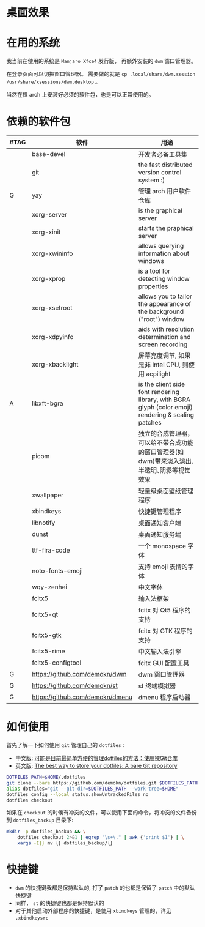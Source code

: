 * 桌面效果

  [[file:.local/share/screenshots/Screenshot_2021-05-15_00-35-13.png]]

* 在用的系统

  我当前在使用的系统是 =Manjaro Xfce4= 发行版， 再额外安装的 =dwm= 窗口管理器。

  在登录页面可以切换窗口管理器。
  需要做的就是 =cp .local/share/dwm.session /usr/share/xsessions/dwm.desktop= 。

  当然在裸 arch 上安装好必须的软件包，也是可以正常使用的。

* 依赖的软件包

  #+begin_comment
  给自己一个提示:
  如果是裸 arch, 在安装系统时记得先安装好 =networkmanager= 和 =dhcpcd= ， 用于配置网络。
  如果是在 virtualbox 中安装，还需要安装 =virtualbox-guest-utils= 。
  #+end_comment

  | #TAG | 软件                            | 用途                                                                                                 |
  |------+---------------------------------+------------------------------------------------------------------------------------------------------|
  |      | base-devel                      | 开发者必备工具集                                                                                     |
  |      | git                             | the fast distributed version control system :)                                                       |
  | G    | yay                             | 管理 arch 用户软件仓库                                                                               |
  |      | xorg-server                     | is the graphical server                                                                              |
  |      | xorg-xinit                      | starts the praphical server                                                                          |
  |      | xorg-xwininfo                   | allows querying information about windows                                                            |
  |      | xorg-xprop                      | is a tool for detecting window properties                                                            |
  |      | xorg-xsetroot                   | allows you to tailor the appearance of the background ("root") window                                |
  |      | xorg-xdpyinfo                   | aids with resolution determination and screen recording                                              |
  |      | xorg-xbacklight                 | 屏幕亮度调节, 如果是非 Intel CPU, 则使用 acpilight                                                                 |
  | A    | libxft-bgra                     | is the client side font rendering library, with BGRA glyph (color emoji) rendering & scaling patches |
  |      | picom                           | 独立的合成管理器，可以给不带合成功能的窗口管理器(如 dwm)带来淡入淡出､半透明､阴影等视觉效果           |
  |      | xwallpaper                      | 轻量级桌面壁纸管理程序                                                                               |
  |      | xbindkeys                       | 快捷键管理程序                                                                                       |
  |      | libnotify                       | 桌面通知客户端                                                                                       |
  |      | dunst                           | 桌面通知服务端                                                                                       |
  |      | ttf-fira-code                   | 一个 monospace 字体                                                                                  |
  |      | noto-fonts-emoji                | 支持 emoji 表情的字体                                                                                |
  |      | wqy-zenhei                      | 中文字体                                                                                             |
  |      | fcitx5                          | 输入法框架                                                                                           |
  |      | fcitx5-qt                       | fcitx 对 Qt5 程序的支持                                                                              |
  |      | fcitx5-gtk                      | fcitx 对 GTK 程序的支持                                                                              |
  |      | fcitx5-rime                     | 中文输入法引擎                                                                                       |
  |      | fcitx5-configtool               | fcitx GUI 配置工具                                                                                   |
  | G    | https://github.com/demokn/dwm   | dwm 窗口管理器                                                                                       |
  | G    | https://github.com/demokn/st    | st 终端模拟器                                                                                        |
  | G    | https://github.com/demokn/dmenu | dmenu 程序启动器                                                                                     |

* 如何使用

  首先了解一下如何使用 =git= 管理自己的 =dotfiles= :
  - 中文版: [[https://wrong.wang/blog/20190708-%E5%8F%AF%E8%83%BD%E6%98%AF%E7%9B%AE%E5%89%8D%E6%9C%80%E7%AE%80%E5%8D%95%E6%96%B9%E4%BE%BF%E7%9A%84%E7%AE%A1%E7%90%86dotfiles%E7%9A%84%E6%96%B9%E6%B3%95%E4%BD%BF%E7%94%A8%E8%A3%B8git%E4%BB%93%E5%BA%93/][可能是目前最简单方便的管理dotfiles的方法：使用裸Git仓库]]
  - 英文版: [[https://www.atlassian.com/git/tutorials/dotfiles][The best way to store your dotfiles: A bare Git repository]]

  #+begin_src sh
    DOTFILES_PATH=$HOME/.dotfiles
    git clone --bare https://github.com/demokn/dotfiles.git $DOTFILES_PATH
    alias dotfiles="git --git-dir=$DOTFILES_PATH --work-tree=$HOME"
    dotfiles config --local status.showUntrackedFiles no
    dotfiles checkout
  #+end_src

  如果在 =checkout= 的时候有冲突的文件，可以使用下面的命令，将冲突的文件备份到 =dotfiles_backup= 目录下:
  #+begin_src sh
    mkdir -p dotfiles_backup && \
        dotfiles checkout 2>&1 | egrep "\s+\." | awk {'print $1'} | \
        xargs -I{} mv {} dotfiles_backup/{}
  #+end_src

* 快捷键

  - =dwm= 的快捷键我都是保持默认的, 打了 =patch= 的也都是保留了 =patch= 中的默认快捷键
  - 同样， =st= 的快捷键也都是保持默认的
  - 对于其他启动外部程序的快捷键，是使用 =xbindkeys= 管理的，详见 =.xbindkeysrc=

